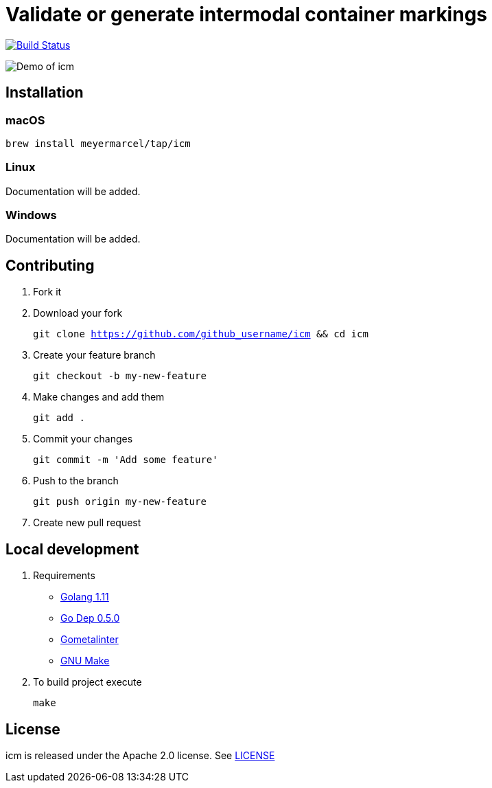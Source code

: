 :experimental:
:imagesdir: gif

= Validate or generate intermodal container markings

image:https://travis-ci.org/meyermarcel/icm.svg?branch=master["Build Status", link="https://travis-ci.org/meyermarcel/icm"]

image:demo.gif[Demo of icm]

== Installation

=== macOS

`brew install meyermarcel/tap/icm`

=== Linux

Documentation will be added.

=== Windows

Documentation will be added.

== Contributing

. Fork it

. Download your fork
+
`git clone https://github.com/github_username/icm && cd icm`

. Create your feature branch
+
`git checkout -b my-new-feature`

. Make changes and add them
+
`git add .`

. Commit your changes
+
`git commit -m 'Add some feature'`

. Push to the branch
+
`git push origin my-new-feature`

. Create new pull request

== Local development

. Requirements
* https://golang.org/doc/install[Golang 1.11]
* https://golang.github.io/dep/docs/installation.html[Go Dep 0.5.0]
* https://github.com/alecthomas/gometalinter#installing[Gometalinter]
* https://www.gnu.org/software/make/[GNU Make]

. To build project execute
+
`make`

== License

icm is released under the Apache 2.0 license. See https://github.com/meyermarcel/icm/blob/master/LICENSE[LICENSE]